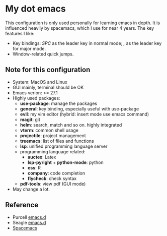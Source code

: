 * My dot emacs
  This configuration is only used personally for learning emacs in
  depth. It is influenced heavily by spacemacs, which I use for near 4
  years. The key features I like:
  - Key bindings: /SPC/ as the leader key in normal mode; /,/ as the
    leader key for major mode.
  - Window-related quick jumps.
 
** Note for this configuration
  - System: MacOS and Linux
  - GUI mainly, terminal should be OK
  - Emacs verion: >= 27.1
  - Highly used packages:
    - *use-package*: manage the packages
    - *general*: key binding, especially useful with use-package
    - *evil*: my vim editor (hybrid: insert mode use emacs command)
    - *magit*: git
    - *helm*: search, match and so on. highly integrated
    - *vterm*: common shell usage
    - *projectile*: project management
    - *treemacs*: list of files and functions
    - *lsp*: unified programming language server
    - programming language related:
      - *auctex*: Latex
      - *lsp-pyright* + *python-mode*: python
      - *ess*: R
      - *company*: code completion
      - *flycheck*: check syntax
    - *pdf-tools*: view pdf (GUI mode)
  - May change a lot.

** Reference
  - Purcell [[https://github.com/purcell/emacs.d][emacs.d]]
  - Seagle [[https://github.com/seagle0128/.emacs.d][emacs.d]]
  - [[https://github.com/syl20bnr/spacemacs][Spacemacs]]
